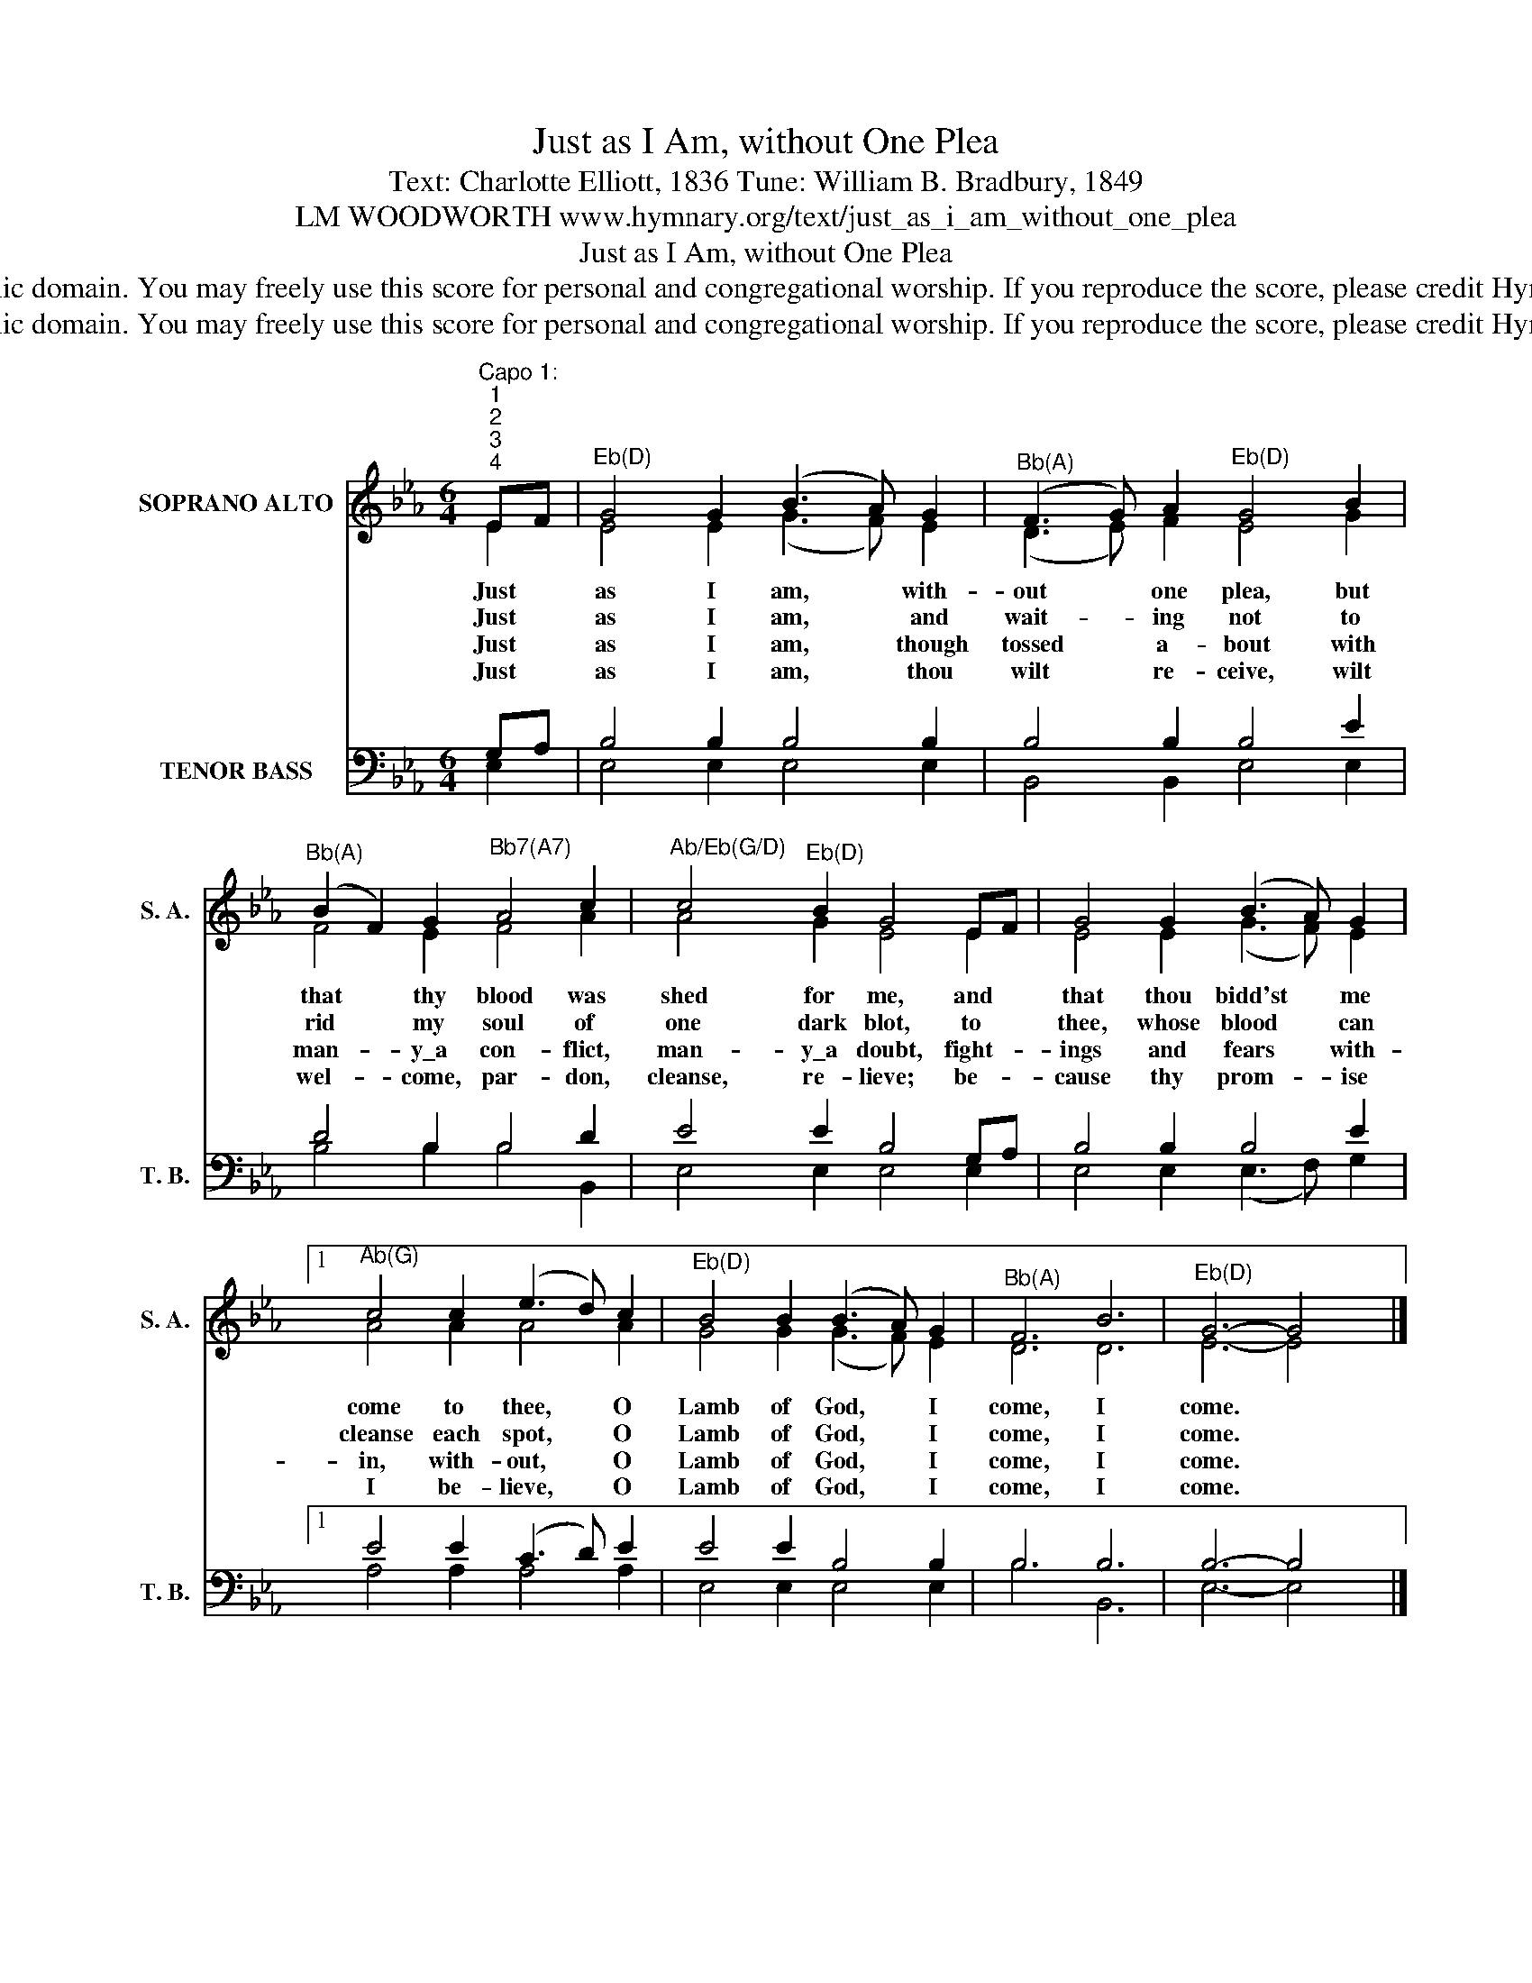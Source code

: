 X:1
T:Just as I Am, without One Plea
T:Text: Charlotte Elliott, 1836 Tune: William B. Bradbury, 1849
T:LM WOODWORTH www.hymnary.org/text/just_as_i_am_without_one_plea
T:Just as I Am, without One Plea
T:This hymn is in the public domain. You may freely use this score for personal and congregational worship. If you reproduce the score, please credit Hymnary.org as the source. 
T:This hymn is in the public domain. You may freely use this score for personal and congregational worship. If you reproduce the score, please credit Hymnary.org as the source. 
Z:This hymn is in the public domain. You may freely use this score for personal and congregational worship. If you reproduce the score, please credit Hymnary.org as the source.
%%score ( 1 2 ) ( 3 4 )
L:1/8
M:6/4
K:Eb
V:1 treble nm="SOPRANO ALTO" snm="S. A."
V:2 treble 
V:3 bass nm="TENOR BASS" snm="T. B."
V:4 bass 
V:1
"^Capo 1:""^1""^2""^3""^4" EF |"^Eb(D)" G4 G2 (B3 A) G2 |"^Bb(A)" (F3 G) A2"^Eb(D)" G4 B2 | %3
w: Just *|as I am, * with-|out * one plea, but|
w: Just *|as I am, * and|wait- * ing not to|
w: Just *|as I am, * though|tossed * a- bout with|
w: Just *|as I am, * thou|wilt * re- ceive, wilt|
"^Bb(A)" (B2 F2) G2"^Bb7(A7)" A4 c2 |"^Ab/Eb(G/D)" c4"^Eb(D)" B2 G4 EF | G4 G2 (B3 A) G2 |1 %6
w: that * thy blood was|shed for me, and *|that thou bidd'st * me|
w: rid * my soul of|one dark blot, to *|thee, whose blood * can|
w: man- * y\_a con- flict,|man- y\_a doubt, fight- *|ings and fears * with-|
w: wel- * come, par- don,|cleanse, re- lieve; be- *|cause thy prom- * ise|
"^Ab(G)" c4 c2 (e3 d) c2 |"^Eb(D)" B4 B2 (B3 A) G2 |"^Bb(A)" F6 B6 |"^Eb(D)" G6- G4 x2 |] %10
w: come to thee, * O|Lamb of God, * I|come, I|come. *|
w: cleanse each spot, * O|Lamb of God, * I|come, I|come. *|
w: in, with- out, * O|Lamb of God, * I|come, I|come. *|
w: I be- lieve, * O|Lamb of God, * I|come, I|come. *|
V:2
 E2 | E4 E2 (G3 F) E2 | (D3 E) F2 E4 G2 | F4 E2 F4 A2 | A4 G2 E4 E2 | E4 E2 (G3 F) E2 |1 %6
 A4 A2 A4 A2 | G4 G2 (G3 F) E2 | D6 D6 | E6- E4 x2 |] %10
V:3
 G,A, | B,4 B,2 B,4 B,2 | B,4 B,2 B,4 E2 | D4 B,2 B,4 D2 | E4 E2 B,4 G,A, | B,4 B,2 B,4 E2 |1 %6
 E4 E2 (C3 D) E2 | E4 E2 B,4 B,2 | B,6 B,6 | B,6- B,4 x2 |] %10
V:4
 E,2 | E,4 E,2 E,4 E,2 | B,,4 B,,2 E,4 E,2 | B,4 B,2 B,4 B,,2 | E,4 E,2 E,4 E,2 | %5
 E,4 E,2 (E,3 F,) G,2 |1 A,4 A,2 A,4 A,2 | E,4 E,2 E,4 E,2 | B,6 B,,6 | E,6- E,4 x2 |] %10

